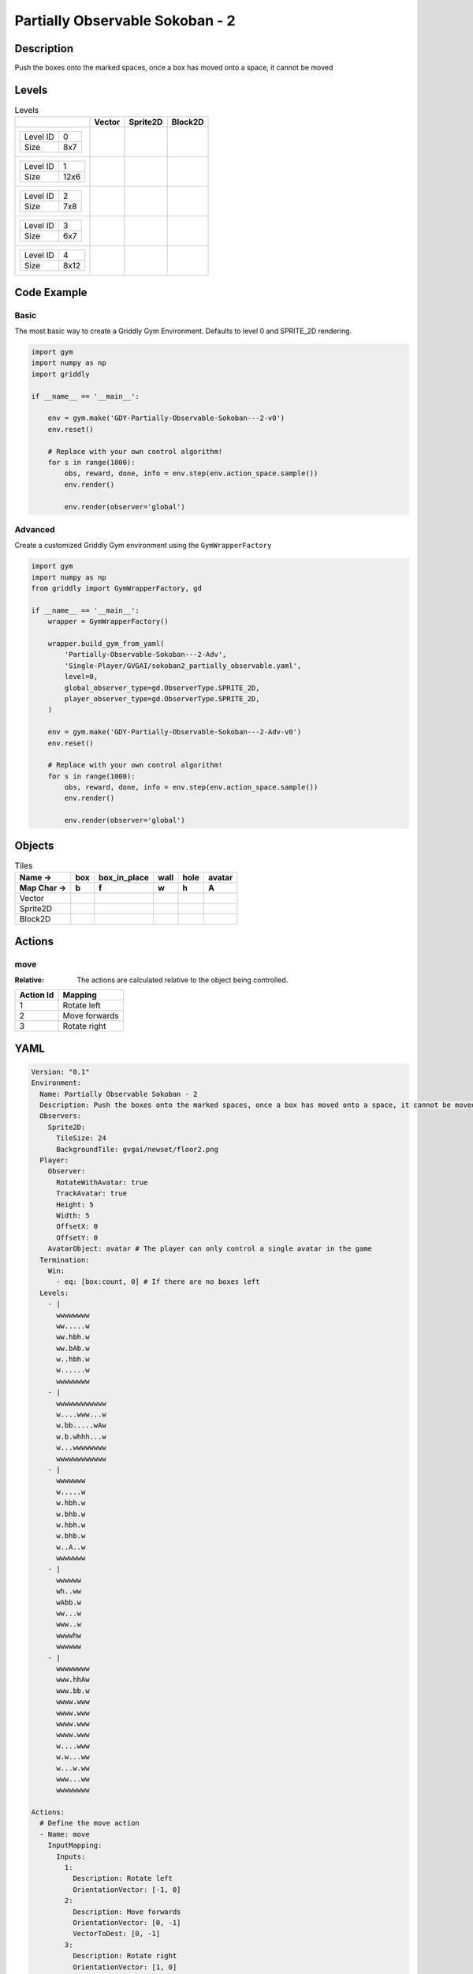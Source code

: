 Partially Observable Sokoban - 2
================================

Description
-------------

Push the boxes onto the marked spaces, once a box has moved onto a space, it cannot be moved

Levels
---------

.. list-table:: Levels
   :header-rows: 1

   * - 
     - Vector
     - Sprite2D
     - Block2D
   * - .. list-table:: 

          * - Level ID
            - 0
          * - Size
            - 8x7
     - .. thumbnail:: img/Partially_Observable_Sokoban_-_2-level-Vector-0.png
     - .. thumbnail:: img/Partially_Observable_Sokoban_-_2-level-Sprite2D-0.png
     - .. thumbnail:: img/Partially_Observable_Sokoban_-_2-level-Block2D-0.png
   * - .. list-table:: 

          * - Level ID
            - 1
          * - Size
            - 12x6
     - .. thumbnail:: img/Partially_Observable_Sokoban_-_2-level-Vector-1.png
     - .. thumbnail:: img/Partially_Observable_Sokoban_-_2-level-Sprite2D-1.png
     - .. thumbnail:: img/Partially_Observable_Sokoban_-_2-level-Block2D-1.png
   * - .. list-table:: 

          * - Level ID
            - 2
          * - Size
            - 7x8
     - .. thumbnail:: img/Partially_Observable_Sokoban_-_2-level-Vector-2.png
     - .. thumbnail:: img/Partially_Observable_Sokoban_-_2-level-Sprite2D-2.png
     - .. thumbnail:: img/Partially_Observable_Sokoban_-_2-level-Block2D-2.png
   * - .. list-table:: 

          * - Level ID
            - 3
          * - Size
            - 6x7
     - .. thumbnail:: img/Partially_Observable_Sokoban_-_2-level-Vector-3.png
     - .. thumbnail:: img/Partially_Observable_Sokoban_-_2-level-Sprite2D-3.png
     - .. thumbnail:: img/Partially_Observable_Sokoban_-_2-level-Block2D-3.png
   * - .. list-table:: 

          * - Level ID
            - 4
          * - Size
            - 8x12
     - .. thumbnail:: img/Partially_Observable_Sokoban_-_2-level-Vector-4.png
     - .. thumbnail:: img/Partially_Observable_Sokoban_-_2-level-Sprite2D-4.png
     - .. thumbnail:: img/Partially_Observable_Sokoban_-_2-level-Block2D-4.png

Code Example
------------

Basic
^^^^^

The most basic way to create a Griddly Gym Environment. Defaults to level 0 and SPRITE_2D rendering.

.. code-block:: python


   import gym
   import numpy as np
   import griddly

   if __name__ == '__main__':

       env = gym.make('GDY-Partially-Observable-Sokoban---2-v0')
       env.reset()
    
       # Replace with your own control algorithm!
       for s in range(1000):
           obs, reward, done, info = env.step(env.action_space.sample())
           env.render()

           env.render(observer='global')


Advanced
^^^^^^^^

Create a customized Griddly Gym environment using the ``GymWrapperFactory``

.. code-block:: python


   import gym
   import numpy as np
   from griddly import GymWrapperFactory, gd

   if __name__ == '__main__':
       wrapper = GymWrapperFactory()

       wrapper.build_gym_from_yaml(
           'Partially-Observable-Sokoban---2-Adv',
           'Single-Player/GVGAI/sokoban2_partially_observable.yaml',
           level=0,
           global_observer_type=gd.ObserverType.SPRITE_2D,
           player_observer_type=gd.ObserverType.SPRITE_2D,
       )

       env = gym.make('GDY-Partially-Observable-Sokoban---2-Adv-v0')
       env.reset()

       # Replace with your own control algorithm!
       for s in range(1000):
           obs, reward, done, info = env.step(env.action_space.sample())
           env.render()

           env.render(observer='global')


Objects
-------

.. list-table:: Tiles
   :header-rows: 2

   * - Name ->
     - box
     - box_in_place
     - wall
     - hole
     - avatar
   * - Map Char ->
     - b
     - f
     - w
     - h
     - A
   * - Vector
     - .. image:: img/Partially_Observable_Sokoban_-_2-tile-box-Vector.png
     - .. image:: img/Partially_Observable_Sokoban_-_2-tile-box_in_place-Vector.png
     - .. image:: img/Partially_Observable_Sokoban_-_2-tile-wall-Vector.png
     - .. image:: img/Partially_Observable_Sokoban_-_2-tile-hole-Vector.png
     - .. image:: img/Partially_Observable_Sokoban_-_2-tile-avatar-Vector.png
   * - Sprite2D
     - .. image:: img/Partially_Observable_Sokoban_-_2-tile-box-Sprite2D.png
     - .. image:: img/Partially_Observable_Sokoban_-_2-tile-box_in_place-Sprite2D.png
     - .. image:: img/Partially_Observable_Sokoban_-_2-tile-wall-Sprite2D.png
     - .. image:: img/Partially_Observable_Sokoban_-_2-tile-hole-Sprite2D.png
     - .. image:: img/Partially_Observable_Sokoban_-_2-tile-avatar-Sprite2D.png
   * - Block2D
     - .. image:: img/Partially_Observable_Sokoban_-_2-tile-box-Block2D.png
     - .. image:: img/Partially_Observable_Sokoban_-_2-tile-box_in_place-Block2D.png
     - .. image:: img/Partially_Observable_Sokoban_-_2-tile-wall-Block2D.png
     - .. image:: img/Partially_Observable_Sokoban_-_2-tile-hole-Block2D.png
     - .. image:: img/Partially_Observable_Sokoban_-_2-tile-avatar-Block2D.png


Actions
-------

move
^^^^

:Relative: The actions are calculated relative to the object being controlled.

.. list-table:: 
   :header-rows: 1

   * - Action Id
     - Mapping
   * - 1
     - Rotate left
   * - 2
     - Move forwards
   * - 3
     - Rotate right


YAML
----

.. code-block:: YAML

   Version: "0.1"
   Environment:
     Name: Partially Observable Sokoban - 2
     Description: Push the boxes onto the marked spaces, once a box has moved onto a space, it cannot be moved
     Observers:
       Sprite2D:
         TileSize: 24
         BackgroundTile: gvgai/newset/floor2.png
     Player:
       Observer:
         RotateWithAvatar: true
         TrackAvatar: true
         Height: 5
         Width: 5
         OffsetX: 0
         OffsetY: 0
       AvatarObject: avatar # The player can only control a single avatar in the game
     Termination:
       Win:
         - eq: [box:count, 0] # If there are no boxes left
     Levels:
       - |
         wwwwwwww
         ww.....w
         ww.hbh.w
         ww.bAb.w
         w..hbh.w
         w......w
         wwwwwwww
       - |
         wwwwwwwwwwww
         w....www...w
         w.bb.....wAw
         w.b.whhh...w
         w...wwwwwwww
         wwwwwwwwwwww
       - |
         wwwwwww
         w.....w
         w.hbh.w
         w.bhb.w
         w.hbh.w
         w.bhb.w
         w..A..w
         wwwwwww
       - |
         wwwwww
         wh..ww
         wAbb.w
         ww...w
         www..w
         wwwwhw
         wwwwww
       - |
         wwwwwwww
         www.hhAw
         www.bb.w
         wwww.www
         wwww.www
         wwww.www
         wwww.www
         w....www
         w.w...ww
         w...w.ww
         www...ww
         wwwwwwww

   Actions:
     # Define the move action
     - Name: move
       InputMapping:
         Inputs:
           1:
             Description: Rotate left
             OrientationVector: [-1, 0]
           2:
             Description: Move forwards
             OrientationVector: [0, -1]
             VectorToDest: [0, -1]
           3:
             Description: Rotate right
             OrientationVector: [1, 0]
         Relative: true
       Behaviours:

         # Avatar rotates
         - Src:
             Object: avatar
             Commands:
               - rot: _dir
           Dst:
             Object: avatar

         # The agent can move around freely in empty space and over holes
         - Src:
             Object: avatar
             Commands:
               - mov: _dest
           Dst:
             Object: [_empty, hole]
      
         # Boxes can move into empty space
         - Src:
             Object: box
             Commands:
               - mov: _dest
           Dst:
             Object: _empty

         # The agent can push boxes
         - Src:
             Object: avatar
             Commands:
               - mov: _dest
           Dst:
             Object: [box, box_in_place]
             Commands:
               - exec: 
                   Action: move

         # If a box is moved into a hole, it should change to in-place box
         - Src:
             Object: [box, box_in_place]
             Commands:
               - mov: _dest
               - change_to: box_in_place
               - reward: 1
           Dst:
             Object: hole
      
         # If in-place box is moved into empty space, it should be a plain box
         - Src:
             Object: box_in_place
             Commands:
               - mov: _dest
               - change_to: box
               - reward: -1
           Dst:
             Object: _empty

   Objects:
     - Name: box
       Z: 2
       MapCharacter: b
       Observers:
         Sprite2D:
           - Image: gvgai/newset/block2.png
         Block2D:
           - Shape: square
             Color: [1.0, 0.0, 0.0]
             Scale: 0.5

     - Name: box_in_place
       Z: 2
       MapCharacter: f
       Observers:
         Sprite2D:
           - Image: gvgai/newset/block1.png
         Block2D:
           - Shape: square
             Color: [0.0, 1.0, 0.0]
             Scale: 0.5

     - Name: wall
       MapCharacter: w
       Observers:
         Sprite2D:
           - TilingMode: WALL_16
             Image:
               - gvgai/oryx/wall3_0.png
               - gvgai/oryx/wall3_1.png
               - gvgai/oryx/wall3_2.png
               - gvgai/oryx/wall3_3.png
               - gvgai/oryx/wall3_4.png
               - gvgai/oryx/wall3_5.png
               - gvgai/oryx/wall3_6.png
               - gvgai/oryx/wall3_7.png
               - gvgai/oryx/wall3_8.png
               - gvgai/oryx/wall3_9.png
               - gvgai/oryx/wall3_10.png
               - gvgai/oryx/wall3_11.png
               - gvgai/oryx/wall3_12.png
               - gvgai/oryx/wall3_13.png
               - gvgai/oryx/wall3_14.png
               - gvgai/oryx/wall3_15.png
         Block2D:
           - Shape: triangle
             Color: [0.6, 0.6, 0.6]
             Scale: 0.9

     - Name: hole
       Z: 1
       MapCharacter: h
       Observers:
         Sprite2D:
           - Image: gvgai/oryx/cspell4.png
         Block2D:
           - Shape: triangle
             Color: [0.0, 1.0, 0.0]
             Scale: 0.6

     - Name: avatar
       Z: 2
       MapCharacter: A
       Observers:
         Sprite2D:
           - Image: gvgai/oryx/knight1.png
         Block2D:
           - Shape: triangle
             Color: [0.2, 0.2, 0.6]
             Scale: 1.0


